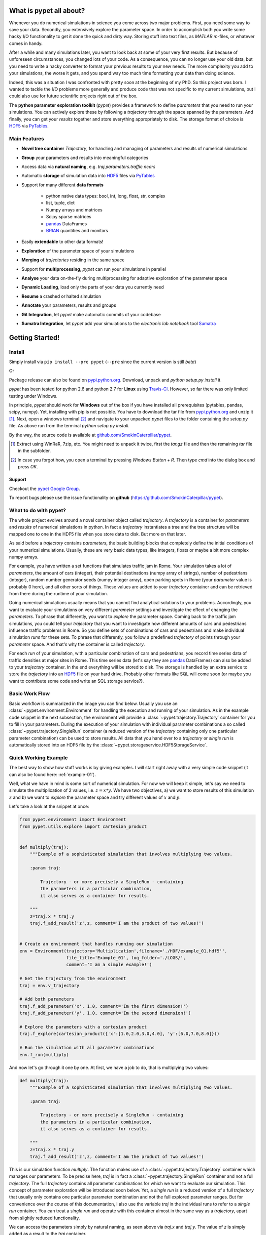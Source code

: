 ================================
What is pypet all about?
================================

Whenever you do numerical simulations in science you come across two major problems.
First, you need some way to save your data. Secondly, you extensively explore the parameter space.
In order to accomplish both you write some hacky I/O functionality to get it done the quick and
dirty way. Storing stuff into text files, as *MATLAB* *m*-files, or whatever comes in handy.

After a while and many simulations later, you want to look back at some of your very
first results. But because of unforeseen circumstances, you changed lots of your code.
As a consequence, you can no longer use your old data, but you need to write a hacky
converter to format your previous results to your new needs.
The more complexity you add to your simulations, the worse it gets, and you spend way
too much time formatting your data than doing science.

Indeed, this was a situation I was confronted with pretty soon at the beginning of my PhD.
So this project was born. I wanted to tackle the I/O problems more generally and produce code
that was not specific to my current simulations, but I could also use for future scientific
projects right out of the box.

The **python parameter exploration toolkit** (*pypet*) provides a framework to define *parameters*
that you need to run your simulations.
You can actively explore these by following a *trajectory* through the space spanned
by the parameters.
And finally, you can get your *results* together and store everything appropriately to disk.
The storage format of choice is HDF5_ via PyTables_.


------------------------------
Main Features
------------------------------

* **Novel tree container** `Trajectory`, for handling and managing of
  parameters and results of numerical simulations

* **Group** your parameters and results into meaningful categories

* Access data via **natural naming**, e.g. `traj.parameters.traffic.ncars`

* Automatic **storage** of simulation data into HDF5_ files via PyTables_

* Support for many different **data formats**

    * python native data types: bool, int, long, float, str, complex

    * list, tuple, dict

    * Numpy arrays and matrices

    * Scipy sparse matrices

    * pandas_ DataFrames

    * BRIAN_ quantities and monitors

* Easily **extendable** to other data formats!

* **Exploration** of the parameter space of your simulations

* **Merging** of *trajectories* residing in the same space

* Support for **multiprocessing**, *pypet* can run your simulations in parallel

* **Analyse** your data on-the-fly during multiprocessing for adaptive
  exploration of the parameter space

* **Dynamic Loading**, load only the parts of your data you currently need

* **Resume** a crashed or halted simulation

* **Annotate** your parameters, results and groups

* **Git Integration**, let *pypet* make automatic commits of your codebase

* **Sumatra Integration**, let *pypet* add your simulations to the *electronic lab notebook* tool
  Sumatra_


=============================
Getting Started!
=============================

---------------------------
Install
---------------------------

Simply install via ``pip install --pre pypet`` (``--pre`` since the current version is still *beta*)

Or

Package release can also be found on `pypi.python.org`_. Download, unpack
and `python setup.py install` it.


*pypet* has been tested for python 2.6 and python 2.7 for **Linux** using
Travis-CI_. However, so far there was only limited testing under
Windows.

In principle, *pypet* should work for **Windows** out of the box if you have installed
all prerequisites (pytables, pandas, scipy, numpy). Yet, installing with
pip is not possible. You have to download the tar file from `pypi.python.org`_ and
unzip it [#tar]_. Next, open a windows terminal [#win]_
and navigate to your unpacked *pypet* files to the folder containing the `setup.py` file.
As above run from the terminal `python setup.py install`.

By the way, the source code is available at `github.com/SmokinCaterpillar/pypet`_.

.. _Travis-CI: https://www.travis-ci.org/

.. _`pypi.python.org`: https://pypi.python.org/pypi/pypet

.. _`github.com/SmokinCaterpillar/pypet`: https://github.com/SmokinCaterpillar/pypet

.. [#tar]

    Extract using WinRaR, 7zip, etc. You might need to unpack it twice, first
    the `tar.gz` file and then the remaining `tar` file in the subfolder.

.. [#Win]

    In case you forgot how, you open a terminal by pressing *Windows Button* + *R*.
    Then type *cmd* into the dialog box and press *OK*.

^^^^^^^^^^^^^^^^
Support
^^^^^^^^^^^^^^^^

Checkout the `pypet Google Group`_.

To report bugs please use the issue functionality on **github**
(https://github.com/SmokinCaterpillar/pypet).

.. _`pypet Google Group`: https://groups.google.com/forum/?hl=de#!forum/pypet

---------------------------------
What to do with pypet?
---------------------------------

The whole project evolves around a novel container object called *trajectory*.
A *trajectory* is a container for *parameters* and *results* of numerical simulations
in python. In fact a *trajectory* instantiates a tree and the
tree structure will be mapped one to one in the HDF5 file when you store data to disk.
But more on that later.

As said before a *trajectory* contains *parameters*, the basic building blocks that
completely define the initial conditions of your numerical simulations. Usually, these are
very basic data types, like integers, floats or maybe a bit more complex numpy arrays.

For example, you have written a set functions that simulates traffic
jam in Rome. Your simulation takes a lot of *parameters*, the amount of
cars (integer), their potential destinations (numpy array of strings),
number of pedestrians (integer),
random number generator seeds (numpy integer array), open parking spots in Rome
(your *parameter* value is probably 0 here), and all other sorts of things.
These values are added to your *trajectory* container and can be retrieved from there
during the runtime of your simulation.

Doing numerical simulations usually means that you cannot find analytical solutions to your
problems. Accordingly, you want to evaluate your simulations on very different *parameter* settings
and investigate the effect of changing the *parameters*. To phrase that differently, you want to
*explore* the parameter space. Coming back to the traffic jam simulations, you could tell your
*trajectory* that you want to investigate how different amounts of cars and pedestrians
influence traffic problems in Rome. So you define sets of combinations of cars and pedestrians
and make individual simulation *runs* for these sets. To phrase that differently,
you follow a predefined *trajectory* of points through your *parameter* space.
And that's why the container is called *trajectory*.

For each *run* of your simulation, with a particular combination of cars and pedestrians, you
record time series data of traffic densities at major sites in Rome. This time series data
(let's say they are pandas_ DataFrames) can also be added to your *trajectory* container.
In the end everything will be stored to disk. The storage is handled by an
extra service to store the *trajectory* into an
HDF5_ file on your hard drive. Probably other formats like SQL will come soon (or maybe you
want to contribute some code and write an SQL storage service?).

------------------
Basic Work Flow
------------------

Basic workflow is summarized in the image you can find below.
Usually you use an :class:`~pypet.environment.Environment` for handling the execution and running
of your simulation.
As in the example code snippet in the next subsection, the environment will provide a
:class:`~pypet.trajectory.Trajectory` container for you to fill in your parameters.
During the execution of your simulation with individual parameter combinations
a so called :class:`~pypet.trajectory.SingleRun` container (a reduced version of the
*trajectory* containing only one particular parameter combination) can be used to store results.
All data that you hand over to a *trajectory* or *single run* is automatically
stored into an HDF5 file by the :class:`~pypet.storageservice.HDF5StorageService`.

.. image:: figures/layout.png
    :width: 850


--------------------------------
Quick Working Example
--------------------------------

The best way to show how stuff works is by giving examples. I will start right away with a
very simple code snippet (it can also be found here: :ref:`example-01`).

Well, what we have in mind is some sort of numerical simulation. For now we will keep it simple,
let's say we need to simulate the multiplication of 2 values, i.e. :math:`z=x*y`.
We have two objectives, a) we want to store results of this simulation :math:`z` and
b) we want to *explore* the parameter space and try different values of :math:`x` and :math:`y`.

Let's take a look at the snippet at once:

.. code-block:: python

    from pypet.environment import Environment
    from pypet.utils.explore import cartesian_product


    def multiply(traj):
        """Example of a sophisticated simulation that involves multiplying two values.

        :param traj:

            Trajectory - or more precisely a SingleRun - containing
            the parameters in a particular combination,
            it also serves as a container for results.

        """
        z=traj.x * traj.y
        traj.f_add_result('z',z, comment='I am the product of two values!')


    # Create an environment that handles running our simulation
    env = Environment(trajectory='Multiplication',filename='./HDF/example_01.hdf5'',
                      file_title='Example_01', log_folder='./LOGS/',
                      comment='I am a simple example!')

    # Get the trajectory from the environment
    traj = env.v_trajectory

    # Add both parameters
    traj.f_add_parameter('x', 1.0, comment='Im the first dimension!')
    traj.f_add_parameter('y', 1.0, comment='Im the second dimension!')

    # Explore the parameters with a cartesian product
    traj.f_explore(cartesian_product({'x':[1.0,2.0,3.0,4.0], 'y':[6.0,7.0,8.0]}))

    # Run the simulation with all parameter combinations
    env.f_run(multiply)



And now let's go through it one by one. At first, we have a job to do, that is multiplying
two values:

.. code-block:: python

    def multiply(traj):
        """Example of a sophisticated simulation that involves multiplying two values.

        :param traj:

            Trajectory - or more precisely a SingleRun - containing
            the parameters in a particular combination,
            it also serves as a container for results.

        """
        z=traj.x * traj.y
        traj.f_add_result('z',z, comment='I am the product of two values!')

This is our simulation function `multiply`. The function makes use of a
:class:`~pypet.trajectory.Trajectory` container which manages our parameters.
To be precise here, `traj` is in fact
a :class:`~pypet.trajectory.SingleRun` container and not a full *trajectory*.
The full *trajectory* contains all parameter combinations for which we want to evaluate
our simulation. This concept of parameter exploration will be introduced soon below.
Yet, a *single run* is a reduced version of a full *trajectory* that usually only
contains one particular parameter combination and not the full explored parameter ranges.
But for convenience over the course of this documentation, I also use the variable
`traj` in the individual runs to refer to a *single run* container. You can treat a *single run* and
operate with this container almost in the same way as a *trajectory*, apart from slightly reduced
functionality.

We can access the parameters simply by natural naming,
as seen above via `traj.x` and `traj.y`. The value of `z` is simply added as a result to the
`traj` container.

After the definition of the job that we want to simulate, we create an environment which
will run the simulation.

.. code-block:: python

    # Create an environment that handles running our simulation
    env = Environment(trajectory='Multiplication',filename='./HDF/example_01.hdf5',
                      file_title='Example_01', log_folder='./LOGS/',
                      comment = 'I am a simple example!')


We pass some arguments here to the constructor. This is the name of the new trajectory, a filename to
store the trajectory into, the title of the file, a folder for the log files, and a
descriptive comment that is attached to the trajectory. You can pass many more (or less) arguments
if you like, check out :ref:`more-on-environment` and :class:`~pypet.environment.Environment`
for a complete list.
The environment will automatically generate a trajectory for us which we can access via
the property `v_trajectory`. This time we work with a full :class:`~pypet.trajectory.Trajectory`
and not with a :class:`~pypet.trajectory.SingleRun`.

.. code-block::python

    # Get the trajectory from the environment
    traj = env.v_trajectory

Now we need to populate our trajectory with our parameters. They are added with the default values
of :math:`x=y=1.0`.

.. code-block:: python

    # Add both parameters
    traj.f_add_parameter('x', 1.0, comment='Im the first dimension!')
    traj.f_add_parameter('y', 1.0, comment='Im the second dimension!')

Well, calculating :math:`1.0 * 1.0` is quite boring, we want to figure out more products. Let's
find the results of the cartesian product set :math:`\{1.0, 2.0, 3.0, 4.0\} \times \{6.0, 7.0, 8.0\}`.
Therefore, we use :func:`~pypet.trajectory.Trajectory.f_explore` in combination with the builder
function :func:`~pypet.utils.explore.cartesian_product` that yields the cartesian product of both
parameter ranges. You don't have to explore a cartesian product all the time. You can
explore arbitrary trajectories through your space. You only need to pass
a dictionary of lists (or other iterables) of the same length with arbitrary entries to
:func:`~pypet.trajectory.Trajectory.f_explore`. In fact,
:func:`~pypet.utils.explore.cartesian_product` turns the dictionary
`{'x':[1.0,2.0,3.0,4.0], 'y':[6.0,7.0,8.0]}` into a new one where the values of 'x' and 'y'
are two lists of length 12 containing all pairings of points.

.. code-block:: python

    # Explore the parameters with a cartesian product:
    traj.f_explore(cartesian_product({'x':[1.0,2.0,3.0,4.0], 'y':[6.0,7.0,8.0]}))

Finally, we need to tell the environment to run our job `multiply` with all parameter
combinations.

.. code-block:: python

    # Run the simulation with all parameter combinations
    env.f_run(multiply)

And that's it. The environment will evoke the function `multiply` now 12 times with
all parameter combinations. Every time it will pass a :class:`~pypet.trajectory.SingleRun`
container with another one of these 12 combinations of different :math:`x` and :math:`y` values
to calculate the value of :math:`z`.
And all of this is automatically stored to disk in HDF5 format.

If we now inspect the new HDF5 file in `examples/HDF/example_01.hdf5`,
we can find our *trajectory* containing all parameters and results.

.. image:: /figures/example_01.png


^^^^^^^^^^^^^^^^^^^^^^^^
Loading the data
^^^^^^^^^^^^^^^^^^^^^^^^

We end this example by showing how we can reload the data that we have computed before.
Here we want to load all data at once, but as an example just print the result of `run_00000001`
where :math:`x` was 2.0 and :math:`y` was 6.0.
For loading of data we do not need an *environment*. Instead, we can construct an
empty *trajectory* container and load all data into it by ourselves.

.. code-block:: python

    from pypet.trajectory import Trajectory

    # So, first let's create a new empty trajectory and pass it the path and name of the HDF5 file.
    traj = Trajectory(filename='experiments/example_01/HDF5/example_01.hdf5')

    # Now we want to load all stored data.
    traj.f_load(index=-1, load_parameters=2, load_results=2)

    # Finally we want to print a result of a particular run.
    # Let's take the second run named `run_00000001` (Note that counting starts at 0!).
    print 'The result of run_00000001 is: '
    print traj.run_00000001.z

This yields the statement *The result of run_00000001 is: 12* printed to the console.

Some final remarks on the command:

.. code-block:: python

    # Now we want to load all stored data.
    traj.f_load(index=-1, load_parameters=2, load_results=2)

Above `index` specifies that we want to load the trajectory with that particular index
within the HDF5 file. We could instead also specify a `name`.
Counting works also backwards, so `-1` yields the last or newest trajectory in the file.

Next, we need to specify how the data is loaded.
Therefore, we have to set the keyword arguments `load_parameters` and `load_results`.
Here we chose both to be `2`.

`0` would mean we do not want to load anything at all.
`1` would mean we only want to load the empty hulls or skeletons of our parameters
or results. Accordingly, we would add parameters or results to our trajectory
but they would not contain any data.
Instead, `2` means we want to load the parameters and results including the data they contain.

So that's it for the start. If you want to know the nitty-gritty details of *pypet* take
a look at the :ref:`cookbook`. If you are not the type of guy who reads manuals but wants
hands-on experience, check out the :ref:`theexamples`.

Cheers,
    Robert


.. _pandas: http://pandas.pydata.org/

.. _BRIAN: http://briansimulator.org/

.. _GitPython: http://pythonhosted.org/GitPython/0.3.1/index.html

.. _HDF5: http://www.hdfgroup.org/HDF5/

.. _PyTables: http://www.pytables.org/moin/PyTables

.. _Sumatra: http://neuralensemble.org/sumatra/



